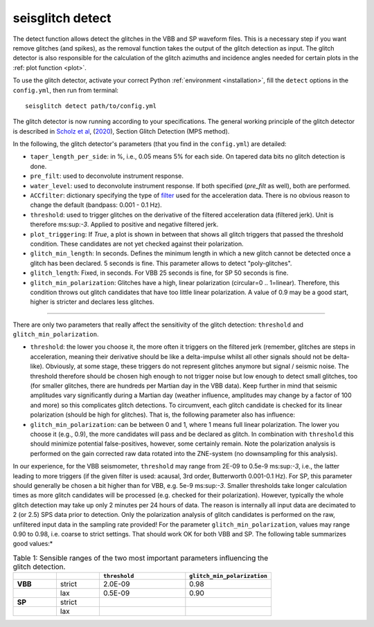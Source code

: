 .. _detect:

seisglitch detect
=================

The detect function allows detect the glitches in the VBB and SP waveform files. 
This is a necessary step if you want remove glitches (and spikes), as the removal function
takes the output of the glitch detection as input. 
The glitch detector is also responsible for the calculation of the glitch azimuths and incidence angles 
needed for certain plots in the :ref: plot function <plot>`.

To use the glitch detector, activate your correct Python :ref:`environment <installation>`, fill the ``detect`` options
in the ``config.yml``, then run from terminal:
::

    seisglitch detect path/to/config.yml

The glitch detector is now running according to your specifications.
The general working principle of the glitch detector is described in `Scholz et al`_, (2020_), Section Glitch Detection (MPS method).

In the following, the glitch detector's parameters (that you find in the ``config.yml``) are detailed:


* ``taper_length_per_side``: in %, i.e., 0.05 means 5% for each side. On tapered data bits no glitch detection is done.
* ``pre_filt``: used to deconvolute instrument response.
* ``water_level``: used to deconvolute instrument response. If both specified (`pre_filt` as well), both are performed.
* ``ACCfilter``: dictionary specifying the type of filter_ used for the acceleration data. There is no obvious reason to change the default (bandpass: 0.001 - 0.1 Hz).
* ``threshold``: used to trigger glitches on the derivative of the filtered acceleration data (filtered jerk). Unit is therefore ms:sup:`-3`. Applied to positive and negative filtered jerk.
* ``plot_triggering``: If `True`, a plot is shown in between that shows all glitch triggers that passed the threshold condition. These candidates are not yet checked against their polarization.
* ``glitch_min_length``: In seconds. Defines the minimum length in which a new glitch cannot be detected once a glitch has been declared. 5 seconds is fine. This parameter allows to detect "poly-glitches".
* ``glitch_length``: Fixed, in seconds. For VBB 25 seconds is fine, for SP 50 seconds is fine.
* ``glitch_min_polarization``: Glitches have a high, linear polarization (circular=0 .. 1=linear). Therefore, this condition throws out glitch candidates that have too little linear polarization. A value of 0.9 may be a good start, higher is stricter and declares less glitches.

----

There are only two parameters that really affect the sensitivity of the glitch detection:
``threshold`` and ``glitch_min_polarization``.

* ``threshold``: the lower you choose it, the more often it triggers on the filtered jerk (remember, glitches are steps in acceleration, meaning their derivative should be like a delta-impulse whilst all other signals should not be delta-like). Obviously, at some stage, these triggers do not represent glitches anymore but signal / seismic noise. The threshold therefore should be chosen high enough to not trigger noise but low enough to detect small glitches, too (for smaller glitches, there are hundreds per Martian day in the VBB data). Keep further in mind that seismic amplitudes vary significantly during a Martian day (weather influence, amplitudes may change by a factor of 100 and more) so this complicates glitch detections. To circumvent, each glitch candidate is checked for its linear polarization (should be high for glitches). That is, the following parameter also has influence:
* ``glitch_min_polarization``: can be between 0 and 1, where 1 means full linear polarization. The lower you choose it (e.g., 0.9), the more candidates will pass and be declared as glitch. In combination with ``threshold`` this should minimize potential false-positives, however, some certainly remain. Note the polarization analysis is performed on the gain corrected raw data rotated into the ZNE-system (no downsampling for this analysis).

In our experience, for the VBB seismometer, ``threshold`` may range from 2E-09 to 0.5e-9  ms:sup:`-3`, i.e., the latter leading to more triggers (if the given filter is used: acausal, 3rd order, Butterworth 0.001-0.1 Hz). For SP, this parameter should generally be chosen a bit higher than for VBB, e.g. 5e-9  ms:sup:`-3`. Smaller thresholds take longer calculation times as more glitch candidates will be processed (e.g. checked for their polarization). However, typically the whole glitch detection may take up only 2 minutes per 24 hours of data. The reason is internally all input data are decimated to 2 (or 2.5) SPS data prior to detection. Only the polarization analysis of glitch candidates is performed on the raw, unfiltered input data in the sampling rate provided!  For the parameter ``glitch_min_polarization``, values may range 0.90 to 0.98, i.e. coarse to strict settings. That should work OK for both VBB and SP. The following table summarizes good values:*


.. list-table:: Table 1: Sensible ranges of the two most important parameters influencing the glitch detection.
   :widths: 25 25 50 50
   :header-rows: 1

   * - 
     - 
     - ``threshold``
     - ``glitch_min_polarization``
   * - **VBB**
     - strict
     - 2.0E-09
     - 0.98
   * - 
     - lax
     - 0.5E-09
     - 0.90
   * - **SP**
     - strict
     - 
     - 
   * - 
     - lax
     - 
     - 


.. _filter: https://docs.obspy.org/packages/autogen/obspy.core.stream.Stream.filter.html
.. _Scholz et al: https://www.essoar.org/doi/10.1002/essoar.10503314.2
.. _2020: https://www.essoar.org/doi/10.1002/essoar.10503314.2
